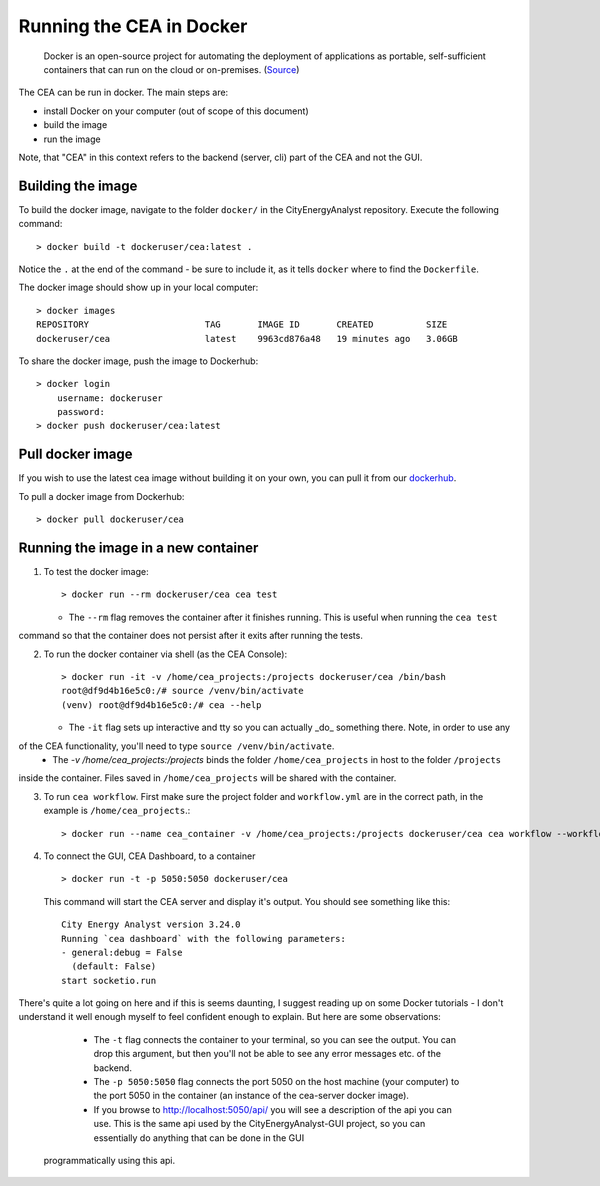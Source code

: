 Running the CEA in Docker
=========================

  Docker is an open-source project for automating the deployment of applications as portable, self-sufficient containers
  that can run on the cloud or on-premises. (Source_)

.. _Source: https://docs.microsoft.com/en-us/dotnet/architecture/microservices/container-docker-introduction/docker-defined

The CEA can be run in docker. The main steps are:

- install Docker on your computer (out of scope of this document)
- build the image
- run the image

Note, that "CEA" in this context refers to the backend (server, cli) part of the CEA and not the GUI.

Building the image
------------------

To build the docker image, navigate to the folder ``docker/`` in the CityEnergyAnalyst repository. Execute the
following command::

    > docker build -t dockeruser/cea:latest .

Notice the ``.`` at the end of the command - be sure to include it, as it tells ``docker`` where to find the
``Dockerfile``.

The docker image should show up in your local computer::

    > docker images
    REPOSITORY                      TAG       IMAGE ID       CREATED          SIZE
    dockeruser/cea                  latest    9963cd876a48   19 minutes ago   3.06GB

To share the docker image, push the image to Dockerhub::

    > docker login
        username: dockeruser
        password:
    > docker push dockeruser/cea:latest


Pull docker image
-----------------

If you wish to use the latest cea image without building it on your own, you can pull it from our `dockerhub <https://hub.docker.com/repository/docker/cityenergyanalyst/cea>`__.

To pull a docker image from Dockerhub::

    > docker pull dockeruser/cea


Running the image in a new container
------------------------------------

1. To test the docker image::

    > docker run --rm dockeruser/cea cea test

   * The ``--rm`` flag removes the container after it finishes running. This is useful when running the ``cea test``
command so that the container does not persist after it exits after running the tests.

2. To run the docker container via shell (as the CEA Console)::

    > docker run -it -v /home/cea_projects:/projects dockeruser/cea /bin/bash
    root@df9d4b16e5c0:/# source /venv/bin/activate
    (venv) root@df9d4b16e5c0:/# cea --help

   * The ``-it`` flag sets up interactive and tty so you can actually _do_ something there. Note, in order to use any
of the CEA functionality, you'll need to type ``source /venv/bin/activate``.
   * The `-v /home/cea_projects:/projects` binds the folder ``/home/cea_projects`` in host to the folder ``/projects``
inside the container. Files saved in ``/home/cea_projects`` will be shared with the container.

3. To run ``cea workflow``. First make sure the project folder and ``workflow.yml`` are in the correct path, in the example is ``/home/cea_projects``.::

    > docker run --name cea_container -v /home/cea_projects:/projects dockeruser/cea cea workflow --workflow /projects/workflow.yml

4. To connect the GUI, CEA Dashboard, to a container ::

    > docker run -t -p 5050:5050 dockeruser/cea

  This command will start the CEA server and display it's output. You should see something like this::

    City Energy Analyst version 3.24.0
    Running `cea dashboard` with the following parameters:
    - general:debug = False
      (default: False)
    start socketio.run

There's quite a lot going on here and if this is seems daunting, I suggest reading up on some Docker tutorials - I don't
understand it well enough myself to feel confident enough to explain. But here are some observations:
   * The ``-t`` flag connects the container to your terminal, so you can see the output. You can drop this argument, but then you'll not be able to see any error messages etc. of the backend.
   * The ``-p 5050:5050`` flag connects the port 5050 on the host machine (your computer) to the port 5050 in the container (an instance of the cea-server docker image).
   * If you browse to http://localhost:5050/api/ you will see a description of the api you can use. This is the same api used by the CityEnergyAnalyst-GUI project, so you can essentially do anything that can be done in the GUI
  programmatically using this api.
